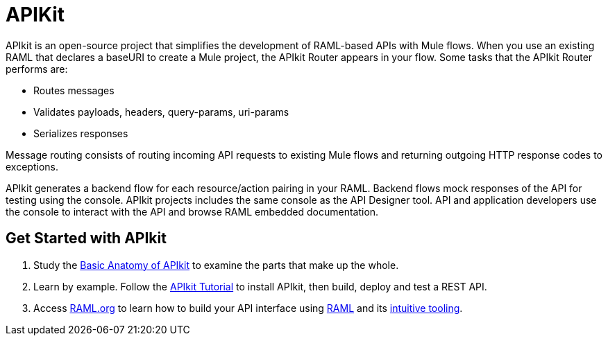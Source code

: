 = APIKit
:keywords: api, apikit, raml

APIkit is an open-source project that simplifies the development of RAML-based APIs with Mule flows. When you use an existing RAML that declares a baseURI to create a Mule project, the APIkit Router appears in your flow. Some tasks that the APIkit Router performs are:

* Routes messages
* Validates payloads, headers, query-params, uri-params
* Serializes responses

Message routing consists of routing incoming API requests to existing Mule flows and returning outgoing HTTP response codes to exceptions.

APIkit generates a backend flow for each resource/action pairing in your RAML. Backend flows mock responses of the API for testing using the console. APIkit projects includes the same console as the API Designer tool. API and application developers use the console to interact with the API and browse RAML embedded documentation.

== Get Started with APIkit

. Study the link:/anypoint-platform-for-apis/apikit-basic-anatomy[Basic Anatomy of APIkit] to examine the parts that make up the whole.

. Learn by example. Follow the link:/anypoint-platform-for-apis/apikit-tutorial[APIkit Tutorial] to install APIkit, then build, deploy and test a REST API.

. Access link:http://raml.org/[RAML.org] to learn how to build your API interface using link:https://github.com/raml-org/raml-spec[RAML] and its link:http://raml.org/projects.html[intuitive tooling].

